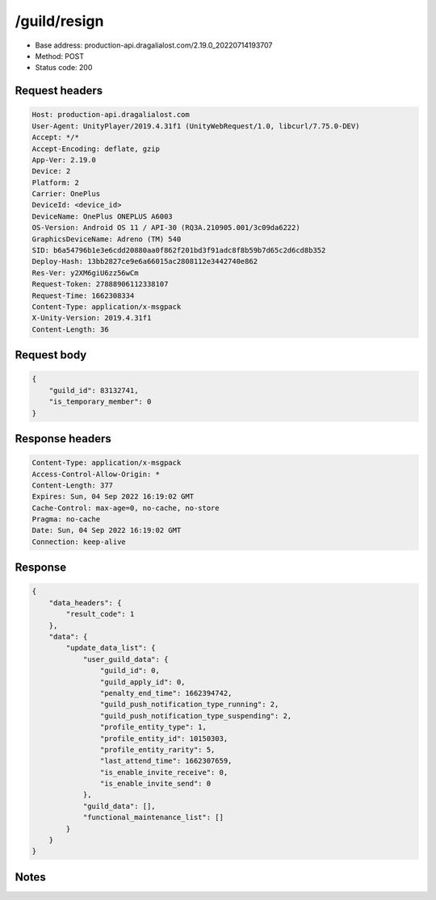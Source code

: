 /guild/resign
==================================================

- Base address: production-api.dragalialost.com/2.19.0_20220714193707
- Method: POST
- Status code: 200

Request headers
----------------

.. code-block:: text

	Host: production-api.dragalialost.com	User-Agent: UnityPlayer/2019.4.31f1 (UnityWebRequest/1.0, libcurl/7.75.0-DEV)	Accept: */*	Accept-Encoding: deflate, gzip	App-Ver: 2.19.0	Device: 2	Platform: 2	Carrier: OnePlus	DeviceId: <device_id>	DeviceName: OnePlus ONEPLUS A6003	OS-Version: Android OS 11 / API-30 (RQ3A.210905.001/3c09da6222)	GraphicsDeviceName: Adreno (TM) 540	SID: b6a54796b1e3e6cdd20880aa0f862f201bd3f91adc8f8b59b7d65c2d6cd8b352	Deploy-Hash: 13bb2827ce9e6a66015ac2808112e3442740e862	Res-Ver: y2XM6giU6zz56wCm	Request-Token: 27888906112338107	Request-Time: 1662308334	Content-Type: application/x-msgpack	X-Unity-Version: 2019.4.31f1	Content-Length: 36

Request body
----------------

.. code-block:: json

	{
	    "guild_id": 83132741,
	    "is_temporary_member": 0
	}

Response headers
----------------

.. code-block:: text

	Content-Type: application/x-msgpack	Access-Control-Allow-Origin: *	Content-Length: 377	Expires: Sun, 04 Sep 2022 16:19:02 GMT	Cache-Control: max-age=0, no-cache, no-store	Pragma: no-cache	Date: Sun, 04 Sep 2022 16:19:02 GMT	Connection: keep-alive

Response
----------------

.. code-block:: json

	{
	    "data_headers": {
	        "result_code": 1
	    },
	    "data": {
	        "update_data_list": {
	            "user_guild_data": {
	                "guild_id": 0,
	                "guild_apply_id": 0,
	                "penalty_end_time": 1662394742,
	                "guild_push_notification_type_running": 2,
	                "guild_push_notification_type_suspending": 2,
	                "profile_entity_type": 1,
	                "profile_entity_id": 10150303,
	                "profile_entity_rarity": 5,
	                "last_attend_time": 1662307659,
	                "is_enable_invite_receive": 0,
	                "is_enable_invite_send": 0
	            },
	            "guild_data": [],
	            "functional_maintenance_list": []
	        }
	    }
	}

Notes
------
